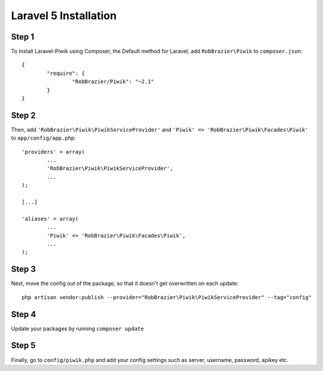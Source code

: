 Laravel 5 Installation
============

Step 1
------
To Install Laravel-Piwik using Composer, the Default method for Laravel, add ``RobBrazier\Piwik`` to ``composer.json``::

	{
		"require": {
			"RobBrazier/Piwik": "~2.1"
		}
	}

Step 2
------
Then, add ``'RobBrazier\Piwik\PiwikServiceProvider'`` and ``'Piwik' => 'RobBrazier\Piwik\Facades\Piwik'`` to ``app/config/app.php``::

	'providers' = array(
		...
		'RobBrazier\Piwik\PiwikServiceProvider',
		...
	);

	[...]

	'aliases' = array(
		...
		'Piwik' => 'RobBrazier\Piwik\Facades\Piwik',
		...
	);

Step 3
------
Next, move the config out of the package, so that it doesn't get overwritten on each update::

	php artisan vendor:publish --provider="RobBrazier\Piwik\PiwikServiceProvider" --tag="config"

Step 4
------
Update your packages by running ``composer update``

Step 5
------
Finally, go to ``config/piwik.php`` and add your config settings such as server, username, password, apikey etc.
